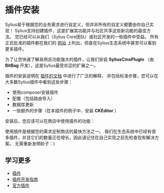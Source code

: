 * 插件安装
  Sylius易于根据您的业务需求进行自定义，但并非所有的自定义都要由你自己实现！
  Sylius支持创建插件，这是扩展其功能并与社区共享这些新功能的最佳方法。
  您已经可以从我们（Sylius Core团队）或社区开发的一些插件中受益。
  所有正式批准的插件都在我们的 [[https://sylius.com/plugins/][网站]] 上列出，但是在Sylius生态系统中甚至可以看到更多插件。

  为了让您快速了解易用且功能强大的插件，让我们安装 *SyliusCmsPlugin* （由 *BitBag* 开发），这是Sylius最受欢迎的扩展之一。

  插件的安装说明在 [[https://github.com/BitBagCommerce/SyliusCmsPlugin/blob/master/doc/installation.md][插件的文档]] 中进行了广泛的解释，
  并包括标准步骤，您可以在大多数Sylius插件中看到这些步骤：

  - 使用composer安装插件
  - 配置（包括路由导入）
  - 数据库更新
  - 一些额外的步骤（在本插件的例子中，安装 *CKEditor* ）

  安装后，您应该可以在商店中使用插件的功能：

  [[../_images/getting-started-with-sylius/plugin-installed.png]]

  使用插件是根据您的需求定制商店的最快方法之一。
  我们在生态系统中已经有很多插件，并且它们的数量正在增长，因此请记住在自己实现之前先检查现有解决方案。
  无需重新发明轮子：)

** 学习更多
   - [[file:../book/plugins/index.org][插件]]
   - [[file:../plugin-development-guide/index.org][插件开发指南]]
   - [[file:../book/plugins/official-plugins.org][官方插件]]
